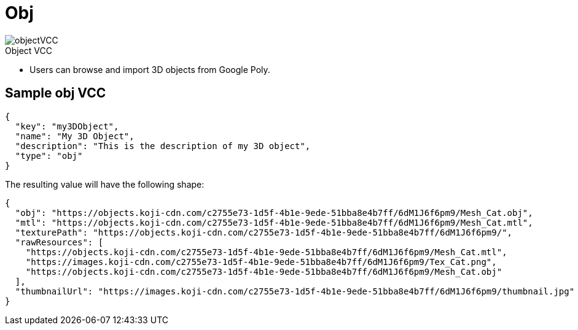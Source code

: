 = Obj
:page-slug: 3d-object
:page-description: Standard VCC for selecting a 3D object from Google Poly.
:figure-caption!:

[.float-group]
--
image::objectVCC.png[title="Object VCC",role="img-overview"]

* Users can
//tag::description[]
browse and import 3D objects from Google Poly.
//end::description[]
--

== Sample obj VCC

[source,json]
----
{
  "key": "my3DObject",
  "name": "My 3D Object",
  "description": "This is the description of my 3D object",
  "type": "obj"
}
----

The resulting value will have the following shape:

[source,json]
----
{
  "obj": "https://objects.koji-cdn.com/c2755e73-1d5f-4b1e-9ede-51bba8e4b7ff/6dM1J6f6pm9/Mesh_Cat.obj",
  "mtl": "https://objects.koji-cdn.com/c2755e73-1d5f-4b1e-9ede-51bba8e4b7ff/6dM1J6f6pm9/Mesh_Cat.mtl",
  "texturePath": "https://objects.koji-cdn.com/c2755e73-1d5f-4b1e-9ede-51bba8e4b7ff/6dM1J6f6pm9/",
  "rawResources": [
    "https://objects.koji-cdn.com/c2755e73-1d5f-4b1e-9ede-51bba8e4b7ff/6dM1J6f6pm9/Mesh_Cat.mtl",
    "https://images.koji-cdn.com/c2755e73-1d5f-4b1e-9ede-51bba8e4b7ff/6dM1J6f6pm9/Tex_Cat.png",
    "https://objects.koji-cdn.com/c2755e73-1d5f-4b1e-9ede-51bba8e4b7ff/6dM1J6f6pm9/Mesh_Cat.obj"
  ],
  "thumbnailUrl": "https://images.koji-cdn.com/c2755e73-1d5f-4b1e-9ede-51bba8e4b7ff/6dM1J6f6pm9/thumbnail.jpg"
}
----
